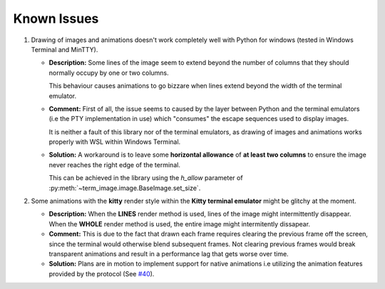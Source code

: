 Known Issues
============

1. Drawing of images and animations doesn't work completely well with Python for windows
   (tested in Windows Terminal and MinTTY).

   * **Description:** Some lines of the image seem to extend beyond the number of columns
     that they should normally occupy by one or two columns.
     
     This behaviour causes animations to go bizzare when lines extend beyond the width of the terminal emulator.

   * **Comment:** First of all, the issue seems to caused by the layer between Python
     and the terminal emulators (i.e the PTY implementation in use) which "consumes" the
     escape sequences used to display images.
     
     It is neither a fault of this library nor of the terminal emulators, as drawing
     of images and animations works properly with WSL within Windows Terminal.

   * **Solution:** A workaround is to leave some **horizontal allowance** of **at least
     two columns** to ensure the image never reaches the right edge of the terminal.

     This can be achieved in the library using the *h_allow* parameter of
     :py:meth:`~term_image.image.BaseImage.set_size`.

2. Some animations with the **kitty** render style within the **Kitty terminal emulator**
   might be glitchy at the moment.

   * **Description:** When the **LINES** render method is used, lines of the image
     might intermittently disappear. When the **WHOLE** render method is used,
     the entire image might intermitently dissapear.

   * **Comment:** This is due to the fact that drawn each frame requires clearing the
     previous frame off the screen, since the terminal would otherwise blend subsequent
     frames. Not clearing previous frames would break transparent animations and result
     in a performance lag that gets worse over time.

   * **Solution:** Plans are in motion to implement support for native animations i.e
     utilizing the animation features provided by the protocol
     (See `#40 <https://github.com/AnonymouX47/term-image/issues/40>`_).
